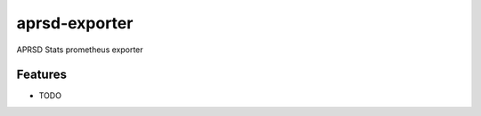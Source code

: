 =============================
aprsd-exporter
=============================

.. image:: https://badge.fury.io/py/aprsd-exporter.png
    :target: http://badge.fury.io/py/aprsd-exporter

.. image:: https://travis-ci.org/hemna/aprsd-exporter.png?branch=master
    :target: https://travis-ci.org/hemna/aprsd-exporter

APRSD Stats prometheus exporter


Features
--------

* TODO

